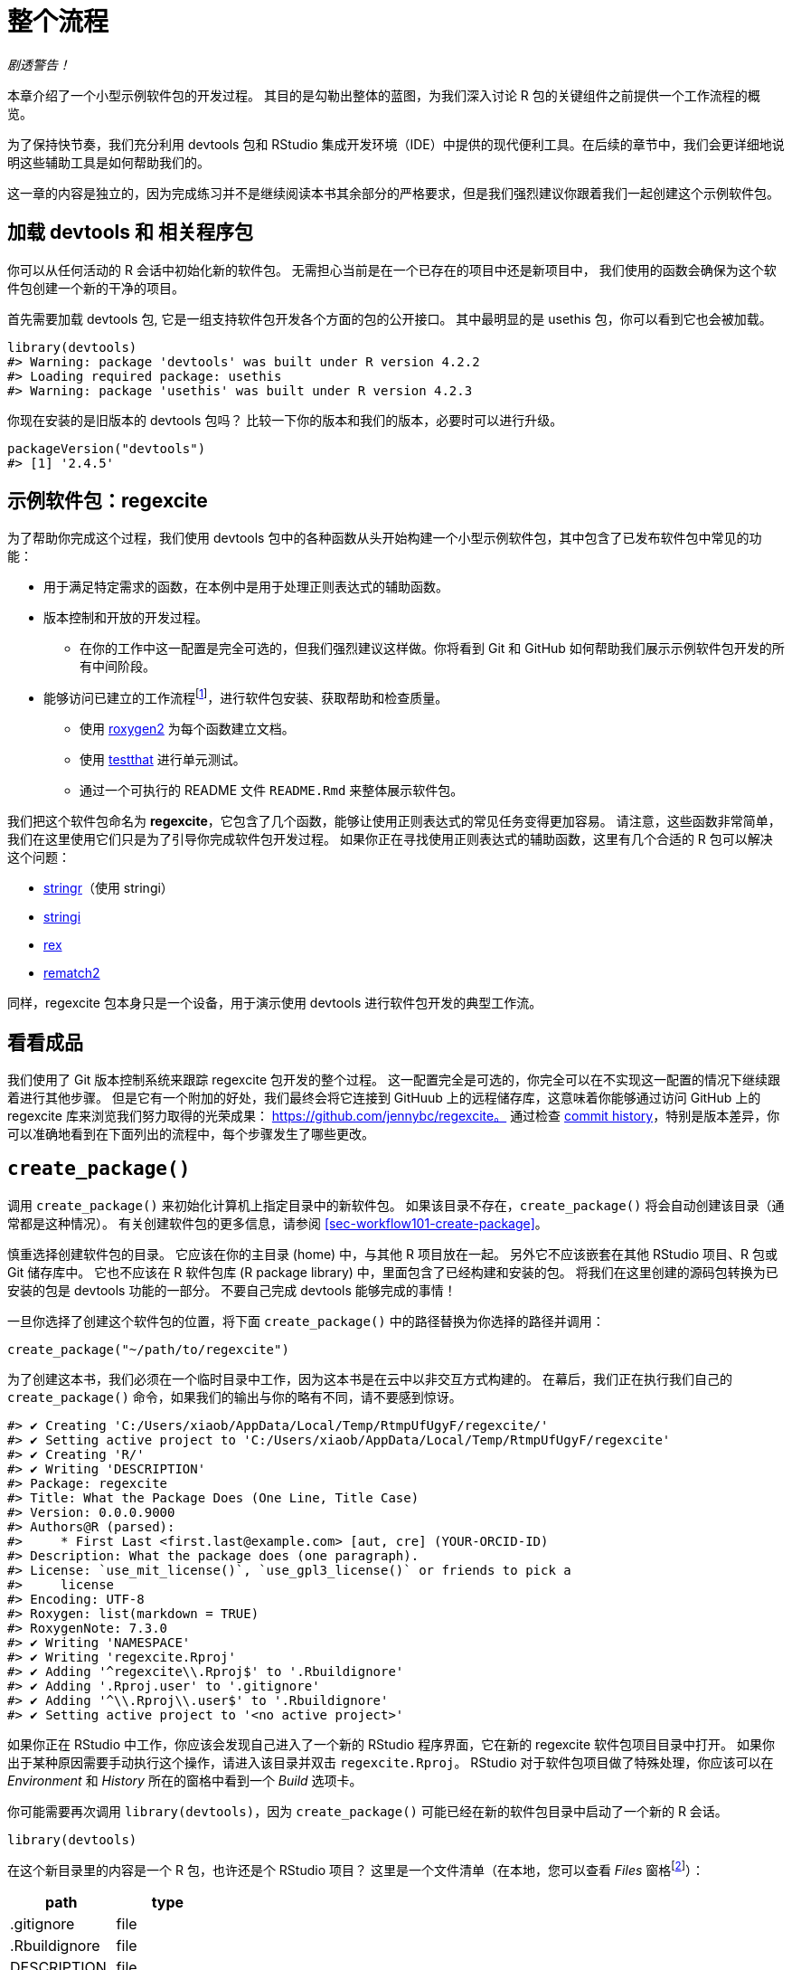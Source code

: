 [[sec-whole-game]]
= 整个流程
:description: 学习如何创建软件包（package），它是可分享、可复用和可重复的 R 代码。

_剧透警告！_

本章介绍了一个小型示例软件包的开发过程。 其目的是勾勒出整体的蓝图，为我们深入讨论 R 包的关键组件之前提供一个工作流程的概览。

为了保持快节奏，我们充分利用 devtools 包和 RStudio 集成开发环境（IDE）中提供的现代便利工具。在后续的章节中，我们会更详细地说明这些辅助工具是如何帮助我们的。

这一章的内容是独立的，因为完成练习并不是继续阅读本书其余部分的严格要求，但是我们强烈建议你跟着我们一起创建这个示例软件包。

== 加载 devtools 和 相关程序包

你可以从任何活动的 R 会话中初始化新的软件包。 无需担心当前是在一个已存在的项目中还是新项目中， 我们使用的函数会确保为这个软件包创建一个新的干净的项目。

首先需要加载 devtools 包, 它是一组支持软件包开发各个方面的包的公开接口。 其中最明显的是 usethis 包，你可以看到它也会被加载。

[source,r,cell-code]
----
library(devtools)
#> Warning: package 'devtools' was built under R version 4.2.2
#> Loading required package: usethis
#> Warning: package 'usethis' was built under R version 4.2.3
----

你现在安装的是旧版本的 devtools 包吗？ 比较一下你的版本和我们的版本，必要时可以进行升级。

[source,r,cell-code]
----
packageVersion("devtools")
#> [1] '2.4.5'
----

== 示例软件包：regexcite

为了帮助你完成这个过程，我们使用 devtools 包中的各种函数从头开始构建一个小型示例软件包，其中包含了已发布软件包中常见的功能：

* 用于满足特定需求的函数，在本例中是用于处理正则表达式的辅助函数。
* 版本控制和开放的开发过程。
** 在你的工作中这一配置是完全可选的，但我们强烈建议这样做。你将看到 Git 和 GitHub 如何帮助我们展示示例软件包开发的所有中间阶段。
* 能够访问已建立的工作流程footnote:[译者注：可能指能够执行例如安装、构建文档等标准工作流程。]，进行软件包安装、获取帮助和检查质量。
** 使用 https://roxygen2.r-lib.org[roxygen2] 为每个函数建立文档。
** 使用 https://testthat.r-lib.org[testthat] 进行单元测试。
** 通过一个可执行的 README 文件 `+README.Rmd+` 来整体展示软件包。

我们把这个软件包命名为 *regexcite*，它包含了几个函数，能够让使用正则表达式的常见任务变得更加容易。 请注意，这些函数非常简单，我们在这里使用它们只是为了引导你完成软件包开发过程。 如果你正在寻找使用正则表达式的辅助函数，这里有几个合适的 R 包可以解决这个问题：

* https://stringr.tidyverse.org[stringr]（使用 stringi）
* https://stringi.gagolewski.com/[stringi]
* https://cran.r-project.org/package=rex[rex]
* https://cran.r-project.org/package=rematch2[rematch2]

同样，regexcite 包本身只是一个设备，用于演示使用 devtools 进行软件包开发的典型工作流。

== 看看成品

我们使用了 Git 版本控制系统来跟踪 regexcite 包开发的整个过程。 这一配置完全是可选的，你完全可以在不实现这一配置的情况下继续跟着进行其他步骤。 但是它有一个附加的好处，我们最终会将它连接到 GitHuub 上的远程储存库，这意味着你能够通过访问 GitHub 上的 regexcite 库来浏览我们努力取得的光荣成果： https://github.com/jennybc/regexcite。 通过检查 https://github.com/jennybc/regexcite/commits/main[commit history]，特别是版本差异，你可以准确地看到在下面列出的流程中，每个步骤发生了哪些更改。

== `+create_package()+`

调用 `+create_package()+` 来初始化计算机上指定目录中的新软件包。 如果该目录不存在，`+create_package()+` 将会自动创建该目录（通常都是这种情况）。 有关创建软件包的更多信息，请参阅 <<sec-workflow101-create-package>>。

慎重选择创建软件包的目录。 它应该在你的主目录 (home) 中，与其他 R 项目放在一起。 另外它不应该嵌套在其他 RStudio 项目、R 包或 Git 储存库中。 它也不应该在 R 软件包库 (R package library) 中，里面包含了已经构建和安装的包。 将我们在这里创建的源码包转换为已安装的包是 devtools 功能的一部分。 不要自己完成 devtools 能够完成的事情！

一旦你选择了创建这个软件包的位置，将下面 `+create_package()+` 中的路径替换为你选择的路径并调用：

[source,r,cell-code]
----
create_package("~/path/to/regexcite")
----

为了创建这本书，我们必须在一个临时目录中工作，因为这本书是在云中以非交互方式构建的。 在幕后，我们正在执行我们自己的 `+create_package()+` 命令，如果我们的输出与你的略有不同，请不要感到惊讶。

....
#> ✔ Creating 'C:/Users/xiaob/AppData/Local/Temp/RtmpUfUgyF/regexcite/'
#> ✔ Setting active project to 'C:/Users/xiaob/AppData/Local/Temp/RtmpUfUgyF/regexcite'
#> ✔ Creating 'R/'
#> ✔ Writing 'DESCRIPTION'
#> Package: regexcite
#> Title: What the Package Does (One Line, Title Case)
#> Version: 0.0.0.9000
#> Authors@R (parsed):
#>     * First Last <first.last@example.com> [aut, cre] (YOUR-ORCID-ID)
#> Description: What the package does (one paragraph).
#> License: `use_mit_license()`, `use_gpl3_license()` or friends to pick a
#>     license
#> Encoding: UTF-8
#> Roxygen: list(markdown = TRUE)
#> RoxygenNote: 7.3.0
#> ✔ Writing 'NAMESPACE'
#> ✔ Writing 'regexcite.Rproj'
#> ✔ Adding '^regexcite\\.Rproj$' to '.Rbuildignore'
#> ✔ Adding '.Rproj.user' to '.gitignore'
#> ✔ Adding '^\\.Rproj\\.user$' to '.Rbuildignore'
#> ✔ Setting active project to '<no active project>'
....

如果你正在 RStudio 中工作，你应该会发现自己进入了一个新的 RStudio 程序界面，它在新的 regexcite 软件包项目目录中打开。 如果你出于某种原因需要手动执行这个操作，请进入该目录并双击 `+regexcite.Rproj+`。 RStudio 对于软件包项目做了特殊处理，你应该可以在 _Environment_ 和 _History_ 所在的窗格中看到一个 _Build_ 选项卡。

你可能需要再次调用 `+library(devtools)+`，因为 `+create_package()+` 可能已经在新的软件包目录中启动了一个新的 R 会话。

[source,r,cell-code]
----
library(devtools)
----

在这个新目录里的内容是一个 R 包，也许还是个 RStudio 项目？ 这里是一个文件清单（在本地，您可以查看 _Files_ 窗格footnote:[译者注：原文为 pane，准确来说是 tab。]）：

[cols="<,<",options="header",]
|===
|path |type
|.gitignore |file
|.Rbuildignore |file
|DESCRIPTION |file
|NAMESPACE |file
|R |directory
|regexcite.Rproj |file
|===

[TIP]
.RStudio
====
在 _Files_ 窗格footnote:[译者注：原文为 pane，准确来说是 tab。]中，依次点击 _More（齿轮图标） > Show Hidden Files_ 来切换隐藏文件（也称为 https://en.wikipedia.org/wiki/Hidden_file_and_hidden_directory#Unix_and_Unix-like_environments["`dotfiles`"]）的可见性。 一些文件是始终可见的，但有时你可能会希望看到全部的文件。
====

* `+.Rbuildignore+` 列出了我们开发 R 包时需要的，但是从源代码构建 R 包时并不应该包含进来的文件。如果你不使用 RStudio，`+create_package()+` 一开始可能并不会创建这个文件（同样也不会创建 `+.gitignore+`），因为没有 RStudio 相关的机制需要被忽略。然而，无论你使用的是什么编辑器，都可能在某些时候产生对 `+.Rbuildignore+` 的需求。<<sec-rbuildignore>> 将对此进行更加详细的讨论。
* `+.Rproj.user+`，如果有的话，它会是 RStudio 内部使用的目录。
* `+.gitignore+` 为 Git 的使用做好准备。它将忽略一些由 R 和 RStudio 创建的标准的幕后文件。即使你不打算使用 Git，它也并不会产生妨害。
* `+DESCRIPTION+` 提供了有关软件包的元数据。我们很快将开始编写这个文件，同时 <<sec-description>> 涵盖了 `+DESCRIPTION+` 文件的常用内容。
* `+NAMESPACE+` 声明了软件包导出以供外部使用的函数以及软件包从其他包导入的外部函数。现在，除了一个注释声明这是一个我们不应该手动编辑的文件外，它是空的。
* `+R/+` 目录是你的软件包的“业务端”。它很快将包含带有函数声明的 .R 文件。
* `+regexcite.Rproj+` 是使得该目录成为 RStudio 项目的文件。即使你不使用 RStudio，这个文件也没有妨害。或者你可以使用 `+create_package(..., rstudio = FALSE)+` 来避免创建该文件，详见 <<sec-workflow101-rstudio-projects>>。

== `+use_git()+`

regexcite 目录是一个 R 源码包，同时也是一个 RStudio 项目。 现在，我们使用 `+use_git()+` 让它变成一个 Git 储存库。 （顺便一提，`+use_git()+` 可以在任何项目中工作，不论它是否是一个 R 包。）

[source,r,cell-code]
----
use_git()
#> ✔ Initialising Git repo
#> ✔ Adding '.Rhistory', '.Rdata', '.httr-oauth', '.DS_Store', '.quarto' to '.gitignore'
----

在交互式会话中，系统将询问你是否要在此处提交 (commit) 这些文件，一般来说会选择提交。 在幕后，我们也将提交这些相同的文件。

那么在软件包中发生了什么变化呢？ 可以发现只创建了 `+.git+` 目录，这个目录在大多数环境中都是隐藏的，包括 RStudio 文件浏览器 它的存在证明我们确实在这个目录下初始化了 Git 存储库。

[cols="<,<",options="header",]
|===
|path |type
|.git |directory
|===

如果你使用的是 RStudio，它可能会请求在此项目中重新启动，遵从它的请求即可。 你也可以通过关闭 RStudio 然后双击 `+regexcite.Rproj+` 来手动重新启动RStudio。 现在，除了软件包的开发支持外，你也可以在 _Environment/History/Build_ 窗格中的 _Git_ 选项卡访问一个基础的 Git 客户端。

点击 History（Git 窗格中的时钟图标），如果你之前同意了提交，你将会看到一个通过 `+use_git()+` 完成的初始提交。

[cols="<,<,<",options="header",]
|===
|commit |author |message
|d3fb0d2444… |YuanchenZhu2020 yuanchenzhu@126.com |Initial commit
|===

[TIP]
.RStudio
====
只要你配置了 RStudio + Git 集成环境，RStudio 可以在任何项目中初始化一个 Git 储存库，即使该项目不是一个 R 软件包。 依次点击 _Tools > Version Control > Project Setup_。 然后选择 _Version control system: Git_ 来__为这个项目初始化一个新的 git 储存库__。
====

== 编写第一个函数

在处理字符串时，一个相当常见的任务是需要将单个字符串拆分为许多部分。 base R中的 `+strsplit()+` 函数就是完成这个任务的。

[source,r,cell-code]
----
(x <- "alfa,bravo,charlie,delta")
#> [1] "alfa,bravo,charlie,delta"
strsplit(x, split = ",")
#> [[1]]
#> [1] "alfa"    "bravo"   "charlie" "delta"
----

仔细看看返回值。

[source,r,cell-code]
----
str(strsplit(x, split = ","))
#> List of 1
#>  $ : chr [1:4] "alfa" "bravo" "charlie" "delta"
----

这个返回值的形状常常使人们感到惊讶，或者至少使他们感到不方便。 函数输入是长度为 1 的字符向量，而函数输出则是长度为 1 的列表。 考虑到 R 向矢量化演进的基本趋势，这是完全有意义的。 但有时它仍然有点讨人厌。 通常情况下，你知道你的输入在逻辑上是一个标量，即它只是一个单一的字符串，并且希望输出包含它各部分的字符向量。

这导致 R 用户采用各种方法对输出结果进行列表展开 (unlist)：

[source,r,cell-code]
----
unlist(strsplit(x, split = ","))
#> [1] "alfa"    "bravo"   "charlie" "delta"

strsplit(x, split = ",")[[1]]
#> [1] "alfa"    "bravo"   "charlie" "delta"
----

上面的第二种更安全的解决方案是 regexcite 的首个函数 —— `+strsplit1()+` 的基础:

[source,r,r,cell-code]
----
strsplit1 <- function(x, split) {
  strsplit(x, split = split)[[1]]
}
----

这本书不会教你如何用 R 写函数。 要了解更多信息，请查看 R for Data Scienc 的 https://r4ds.hadley.nz/functions.html[Functions chapter] 以及 Advanced R 的 https://adv-r.hadley.nz/functions.html[Functions chapter]。

[TIP]
====
`+strsplit1()+` 的名字是对非常方便的 `+paste0()+` 的致敬，它首次出现在 2012 年的 R 2.15.0 中。 创建 `+paste0()+` 是为了解决 `+paste()+` __不使用__分隔符将字符串连接在一起的极其常见的用例。 `+paste0()+` 被亲切地描述为 https://simplystatistics.org/posts/2013-01-31-paste0-is-statistical-computings-most-influential-contribution-of-the-21st-century/["`statistical computing’s most influential contribution of the 21st century`"].

`+strsplit1()+` 函数非常鼓舞人心，现在它是 stringr 包中的一个真正的函数： `+stringr::str_split_1()+`!

====

== `+use_r()+`

`+strsplit1()+` 的函数定义应该放在哪里呢？ 它应该被保存在软件包的 `+R/+` 子目录下的 `+.R+` 文件中。 一个合理的处理方法是为包中每个面向用户的函数创建一个新的 `+.R+` 文件，并用函数名命名对应文件。 当你添加更多函数时，你可能会希望放宽一点这个要求，并将相关函数分组组织在一起。 我们将会把 `+strsplit1()+` 的函数定义保存在文件 `+R/strsplit1.R+` 中。

辅助函数 `+use_r()+` 会在 `+R/+` 目录下创建和（或）打开对应脚本文件。 在一个开发逐渐成熟的软件包中，当你需要在 `+.R+` 文件以及关联的测试文件之间切换时，它真的很好用。 但是，即使在目前刚开始开发的阶段，它在防止你自己沉迷于在 `+Untitled4+` 中工作也是很有帮助的。

[source,r,cell-code]
----
use_r("strsplit1")
#> • Edit 'R/strsplit1.R'
----

将 `+strsplit1()+` 的函数定义，并且**只有 `+strsplit1()+` 的函数定义**放在 `+R/strsplit1.R+` 文件中并保存。 文件 `+R/strsplit1.R+` 不应该包含其他任何我们最近执行的顶层代码，例如我们用于实践的输入 `+x+`、`+library(devtools)+` 或 `+use_git()+`。 这预示着从编写 R 脚本过渡到编写 R 包时需要进行的调整。 软件包和脚本使用不同的机制来声明它们对其他包的依赖性，并存储示例或测试代码。 我们将在 <<sec-r>> 中进一步讨论这一点。

[[sec-whole-game-load-all]]
== `+load_all()+`

我们应该如何测试 `+strsplit1()+`？ 如果这是一个普通的 R 脚本，我们可以使用 RStudio 将函数定义发送到 R 控制台，并在全局环境中定义 `+strsplit1()+`。 或者我们可以调用 `+source("R/strsplit1.R")+`。 然而，对于软件包开发来说，devtools 提供了一种更健壮的方法。

调用 `+load_all()+` 来使 `+strsplit1()+` 可以用于测试运行。

[source,r,cell-code]
----
load_all()
#> ℹ Loading regexcite
----

现在可以调用 `+strsplit1(x)+` 来看看它是如何工作的。

[source,r,cell-code]
----
(x <- "alfa,bravo,charlie,delta")
#> [1] "alfa,bravo,charlie,delta"
strsplit1(x, split = ",")
#> [1] "alfa"    "bravo"   "charlie" "delta"
----

请注意 `+load_all()+` 会使得 `+strsplit1()+` 函数可以使用，尽管它在全局环境中并不存在。

[source,r,cell-code]
----
exists("strsplit1", where = globalenv(), inherits = FALSE)
#> [1] FALSE
----

如果你的运行结果是 `+TRUE+` 而不是 `+FALSE+`，这意味着你仍然在使用面向脚本的工作流，并导入了你脚本的源代码。 下面是回到正轨的方法：

* 清理你的全局环境并重启 R。
* 使用 `+library(devtools)+` 重新载入 devtools 并调用 `+load_all()+` 来重新加载 regexcite 包。
* 重新定义测试输入 `+x+`，然后再次调用 `+strsplit1(x, split = ",")+`。这应该可以正常执行！
* 再次运行 `+exists("strsplit1", where = globalenv(), inherits = FALSE)+`，此时你应该可以看到输出了 `+FALSE+`。

`+load_all()+` 模拟了构建、安装和载入 regexcite 软件包的过程。 当你的软件包积累了更多的函数时，有的函数导出供用户使用，而有的没有，有的函数会互相调用而有的从依赖的其他包中调用，使用 `+load_all()+` 相比于在全局工作空间中测试函数，能够使你对于软件包的开发过程有更为准确的了解。 同样的，`+load_all()+` 对于构建、安装和载入软件包的过程，能够允许更加快速的迭代。 有关 `+load_all()+` 的更多信息，请参阅 <<sec-workflow101-load-all>>。

到目前为止的内容：

* 我们以及编写了第一个函数 `+strsplit1()+`，它用于将一个字符串拆分为一个字符向量（而不是包含字符向量的列表）。
* 我们使用 `+load_all()+` 来快速地让这个函数可以用于交互式使用，就好像我们已经构建安装了 regexcite 并通过 `+library(regexcite)+` 载入了这个软件包一样。

[TIP]
.RStudio
====
RStudio 在 _Build_ 菜单中，或者在 _Build_ 窗格中通过依次点击 _More > Load All_ 提供了 `+load_all()+` 的快捷调用，另外使用快捷键 Ctrl + Shift + L (Windows & Linux) 或 Cmd + Shift + L (macOS) 也可以快速调用该函数。
====

=== 提交对 `+strsplit1()+` 的更改

如果你正在使用 Git，你可以使用你喜欢的方法来提交新的 `+R/strsplit1.R+` 文件。 我们在幕后也进行了这一操作，这是提交前后的差异。

....
diff --git a/R/strsplit1.R b/R/strsplit1.R
new file mode 100644
index 0000000..29efb88
--- /dev/null
+++ b/R/strsplit1.R
@@ -0,0 +1,3 @@
+strsplit1 <- function(x, split) {
+  strsplit(x, split = split)[[1]]
+}
....

从这一节后，我们会在每一步执行完后进行提交。 请记住https://github.com/jennybc/regexcite/commits/main[这些提交]在公开储存库中都是可见的。

== `+check()+`

我们现在有非正式的经验证据表明 `+strsplit1()+` 工作正常。 但是，我们如何确保 regexcite 包的所有可变部分仍然工作呢？ 在这么小的一个增加之后，检查其他部分似乎很愚蠢，但养成经常检查的习惯是很有益处的。

在 shell 中执行的 `+R CMD check+` 是检查 R 包是否处于完全工作状态的黄金标准。 `+check()+` 是在不离开 R 会话的情况下运行这一操作的方便方法。

请注意 `+check()+` 生成的输出相当庞大，针对交互式使用进行了优化。 我们在这里截取了一部分，并展示一个摘要。 你本地运行 `+check()+` 的输出会有所不同。

[source,r,cell-code]
----
check()
----

....
── R CMD check results ─────────────────── regexcite 0.0.0.9000 ────
Duration: 24.7s

❯ checking DESCRIPTION meta-information ... WARNING
  Non-standard license specification:
    `use_mit_license()`, `use_gpl3_license()` or friends to pick a
    license
  Standardizable: FALSE

0 errors ✔ | 1 warning ✖ | 0 notes ✔
....

__阅读检查的输出是十分必要的！__请尽可能早并经常性地解决出现的问题。 这就像在 `+.R+` 和 `+.Rmd+` 文件上进行增量开发。 你检查每件事是否正常的时间间隔越长，就越难找到问题所在并解决问题。

在这一步中，我们收到了 1 个警告 (warnings)（0 个错误 (errors)，0 个提示信息 (notes)）：

....
Non-standard license specification:
  `use_mit_license()`, `use_gpl3_license()` or friends to pick a
  license
....

我们将会完全按照它所说的去做，完全解决这一问题。 你可以在 <<sec-workflow101-r-cmd-check>> 中了解更多有关 `+check()+` 的信息。

[TIP]
.RStudio
====
RStudio 在 _Build_ 菜单中，或者在 _Build_ 窗格中通过点击 _Check_ 提供了 `+check()+` 的快捷调用，另外使用快捷键 Ctrl + Shift + E (Windows & Linux) 或 Cmd + Shift + E (macOS) 也可以快速调用该函数。
====

== 编辑 `+DESCRIPTION+`

`+DESCRIPTION+` 文件提供了关于你的软件包的元数据，这在 <<sec-description>> 中有完整的介绍。 现在是查看 regexcite 当前 `+DESCRIPTION+` 的好时机。 你将看到它被填充了样板内容，这些内容需要替换

要添加你自己的元数据，请进行以下编辑操作：

* 让自己成为作者。如果你没有 ORCID，你可以忽略 `+comment = ...+` 部分。
* 在 `+Title+` 和 `+Description+` 字段中写一些描述性文字。

[TIP]
.RStudio
====
在 RStudio 中使用 Ctrl + `+.+` 然后输入 "`DESCRIPTION`" 来激活辅助功能，这样可以轻松打开指定文件进行编辑。 除了可以输入文件名外，还可以输入函数名。 当软件包具有大量文件时，这一功能十分便利。
====

当你完成上面的操作后，`+DESCRIPTION+` 的文件内容应该和下面类似：

[source,text,text,cell-code]
----
Package: regexcite
Title: Make Regular Expressions More Exciting
Version: 0.0.0.9000
Authors@R: 
    person("Jane", "Doe", , "jane@example.com", role = c("aut", "cre"))
Description: Convenience functions to make some common tasks with string
    manipulation and regular expressions a bit easier.
License: `use_mit_license()`, `use_gpl3_license()` or friends to pick a
    license
Encoding: UTF-8
Roxygen: list(markdown = TRUE)
RoxygenNote: 7.1.2
----

== `+use_mit_license()+`

____
https://blog.codinghorror.com/pick-a-license-any-license/[Pick a License&#44; Any License. – Jeff Atwood]
____

我们目前在 `+DESCRIPTION+` 的 `+License+` 字段中有一个占位符，该占位符故意设置为无效的，并提供了一种解决方案。

....
License: `use_mit_license()`, `use_gpl3_license()` or friends to pick a
    license
....

要为软件包配置有效的许可证，请调用 `+use_mit_license()+`。

[source,r,cell-code]
----
use_mit_license()
#> ✔ Adding 'MIT + file LICENSE' to License
#> ✔ Writing 'LICENSE'
#> ✔ Writing 'LICENSE.md'
#> ✔ Adding '^LICENSE\\.md$' to '.Rbuildignore'
----

这将会把 `+License+` 字段正确地设置为 MIT 许可证，该许可证要求在 `+LICENSE+` 文件中写入版权持有人和年份。 打开新创建的 `+LICENSE+` 文件然后确保它看起来和下面的类似：

....
YEAR: 2024
COPYRIGHT HOLDER: regexcite authors
....

就像其他创建许可证的辅助函数一样，`+use_mit_license()+` 还会将完整的许可证副本放入 `+LICENSE.md+` 文件中，并将这个文件添加到 `+.Rbuildignore+`。 最好的做法是在软件包的源代码中包含完整的许可证文本，就像在 GitHub 中一样，但是 CRAN 禁止在软件包源代码中包含这一文件。 你可以在 <<sec-license>> 中找到更多有关添加许可证的内容。

[[sec-whole-game-document]]
== `+document()+`

就像其他 R 函数那样，在使用 `+strsplit1()+` 时能够获得帮助文档不是很好吗？ 这要求软件包具有特殊的 R 文档文件 `+man/strsplit1.Rd+`，这是一个以类似于 LaTeX 的 R 的特殊标记语言编写的文档。 幸运的是我们不需要直接编辑这类文档。

我们在源代码文件中的 `+strsplit1()+` 函数上方直接编写一个特别格式的注释，然后让一个叫做 https://roxygen2.r-lib.org[roxygen2] 的软件包来完成 `+man/strsplit1.Rd+` 的创建。 roxygen2 设计的动机和机制将在 <<sec-man>> 中进行介绍。

如果你使用 RStudio，则在源代码编辑器中打开 `+R/strsplit1.R+`，将光标放在 `+strsplit1()+` 函数定义中的某处。 然后依次点击 _Code > Insert roxygen skeleton_。 函数上方应该会出现一个非常特殊的注释模板，每行以 `+#+` 开头。 RStudio 只插入模板框架，因此你需要对其进行编辑，如下所示。

如果你不使用 RStudio，请自己创建注释。 无论使用哪种方式，你都应该修改注释，让它看起来像下面那样：

[source,r,r,cell-code]
----
#' Split a string
#'
#' @param x A character vector with one element.
#' @param split What to split on.
#'
#' @return A character vector.
#' @export
#'
#' @examples
#' x <- "alfa,bravo,charlie,delta"
#' strsplit1(x, split = ",")
strsplit1 <- function(x, split) {
  strsplit(x, split = split)[[1]]
}
----

但是我们还没有完成！ 我们还需要使用 `+document()+` 开始执行将这个新的 roxygen 注释转换为 `+man/strsplit1.Rd+` 的过程：

[source,r,cell-code]
----
document()
#> ℹ Updating regexcite documentation
#> Setting `RoxygenNote` to "7.3.0"
#> ℹ Loading regexcite
#> Writing 'NAMESPACE'
#> Writing 'strsplit1.Rd'
----

[TIP]
.RStudio
====
RStudio 在 _Build_ 菜单中，或在 _Build_ 窗格中通过 _More > Document_ 提供了 `+document()+` 的快捷调用，另外使用快捷键 Ctrl + Shift + D (Windows & Linux) 或 Cmd + Shift + D (macOS) 也可以快速调用该函数。
====

你现在应该能够通过如下方式预览你的函数帮助文档：

[source,r,cell-code]
----
?strsplit1
----

你将看到类似 "`Rendering development documentation for '`strsplit1`'`" 的提示信息，它告诉你，你基本上正在预览草稿文档。 也就是说，该文档存在于你的包的源代码中，但是尚未存在于已安装的包中。 事实上，我们还没有安装 regexcite，但很快就要安装了。 如果你发现 `+?strsplit1+` 并不管用，你可能需要先调用 `+load_all()+`，然后再试一次。

注意，在正式构建和安装之前，你的软件包的文档不会正确地关联起来。 这样就省去了一些细节，比如帮助文件之间的链接和软件包索引的创建。

=== `+NAMESPACE+` 的更改

除了将 `+strsplit1()+` 的特殊注释转化为 `+man/strsplit1.Rd+`，对 `+document()+` 的调用会基于在 roxygen 注释中找到的 `+@export+` 标签来更新 `+NAMESPACE+` 文件。 打开 `+NAMESPACE+` 进行检查。 其中的内容应该如下所示：

....
# Generated by roxygen2: do not edit by hand

export(strsplit1)
....

在通过 `+library(regexcite)+` 载入 regexcite 后，`+NAMESPACE+` 中的 export 指令使得 `+strsplit1()+` 对于用户来说可用。 就像完全有可能“手工”编写 `+.Rd+` 文件一样，你可以自己显式地管理 `+NAMESPACE+`。 但我们选择将这个任务委托给 devtools（以及 roxygen2）来完成。

== 再次 `+check()+`

regexcite 应该可以在现在并且永远干净地通过 `+R CMD check+`，并且 0 错误 (errors)，0 警告 (warnings)，0 提示信息 (notes)。

[source,r,cell-code]
----
check()
----

....
── R CMD check results ─────────────────── regexcite 0.0.0.9000 ────
Duration: 23.8s

0 errors ✔ | 0 warnings ✔ | 0 notes ✔
....

== `+install()+`

由于现在我们已经有了一个最小的可行软件包，让我们通过 `+install()+` 将 regexcite 包安装到你的库中：

[source,r,cell-code]
----
install()
----

....
── R CMD build ─────────────────────────────────────────────────────
* checking for file 'C:\Users\xiaob\AppData\Local\Temp\RtmpUfUgyF\regexcite/DESCRIPTION' ... OK
* preparing 'regexcite':
* checking DESCRIPTION meta-information ... OK
* checking for LF line-endings in source and make files and shell scripts
* checking for empty or unneeded directories
* building 'regexcite_0.0.0.9000.tar.gz'
Running "D:/R/R-4.2.1/bin/x64/Rcmd.exe" INSTALL \
  "C:\Users\xiaob\AppData\Local\Temp\RtmpUfUgyF/regexcite_0.0.0.9000.tar.gz" \
  --install-tests 
* installing to library 'D:/R/R-4.2.1/library'
* installing *source* package 'regexcite' ...
** using staged installation
** R
** byte-compile and prepare package for lazy loading
** help
*** installing help indices
** building package indices
** testing if installed package can be loaded from temporary location
** testing if installed package can be loaded from final location
** testing if installed package keeps a record of temporary installation path
* DONE (regexcite)
....

[TIP]
.RStudio
====
RStudio 在 _Build_ 菜单中，或在 _Build_ 窗格中通过 _Install and Restart_ 提供了类似功能的快捷调用，另外使用快捷键 Ctrl + Shift + B (Windows & Linux) 或 Cmd + Shift + B (macOS) 也可以快速调用这一功能。
====

安装完成后，我们可以像其他包一样载入和使用 regexcite。 让我们从头开始回顾我们的小型示例。 这也是重新启动 R 会话并确保你有一个干净的工作空间的好时机。

[source,r,cell-code]
----
library(regexcite)

x <- "alfa,bravo,charlie,delta"
strsplit1(x, split = ",")
#> [1] "alfa"    "bravo"   "charlie" "delta"
----

成功！

== `+use_testthat()+`

我们已经在一个示例中非正式地测试了 `+strsplit1()+`。 我们还可以将其形式化为单元测试。 这意味着我们对于特定输入的 `+strsplit1()+` 的正确结果表达了明确的期望。

首先，我们声明我们将使用 testthat 包中的 `+use_testthat()+` 来编写单元测试：

[source,r,cell-code]
----
use_testthat()
#> ✔ Adding 'testthat' to Suggests field in DESCRIPTION
#> ✔ Adding '3' to Config/testthat/edition
#> ✔ Creating 'tests/testthat/'
#> ✔ Writing 'tests/testthat.R'
#> • Call `use_test()` to initialize a basic test file and open it for editing.
----

这将初始化软件包的单元测试机制。 它会将 `+Suggests: testthat+` 添加到 `+DESCRIPTION+`，创建目录 `+tests/testthat/+`，并添加脚本文件 `+tests/testthat.R+`。 你会注意到 testthat 可能添加了 3.0.0 的最小版本依赖要求，以及第二个 DESCRIPTION 字段 `+Config/testthat/edition: 3+`。 我们将会在 <<sec-testing-basics>> 中详细讨论这些细节。

然而，是否编写实际的测试仍然取决于你！

辅助函数 `+use_test()+` 用于打开并（或）创建测试文件。 你可以提供文件名，或者，如果你在 RStudio 中编辑相关的源文件，文件名将自动生成。 对于大部分人来说，如果 `+R/strsplit1.R+` 是 RStudio 中打开的文件，你只需要调用 `+use_test()+` 就好。 然而，由于本书是非交互构建的，我们必须显式地提供文件名：

[source,r,cell-code]
----
use_test("strsplit1")
#> ✔ Writing 'tests/testthat/test-strsplit1.R'
#> • Edit 'tests/testthat/test-strsplit1.R'
----

它将会生成文件 `+tests/testthat/test-strsplit1.R+`。 如果该文件已经存在，`+use_test()+` 将只会打开它。 你会注意到在新创建的文件中有一个测试样例——你需要删除这些代码，并将以下内容添加到文件中:

[source,r,r,cell-code]
----
test_that("strsplit1() splits a string", {
  expect_equal(strsplit1("a,b,c", split = ","), c("a", "b", "c"))
})
----

这将测试 `+strsplit1()+` 在分割字符串时是否给出预期的结果。

交互式地运行这个测试，就像你编写自己的测试时会做的那样。 如果无法找到 `+test_that()+` 或 `+strsplit1()+`，那么这表示你可能需要调用 `+load_all()+`。

在以后的过程中，你的测试大部分将主要通过 `+test()+` 以__批量__方式运行：

[source,r,cell-code]
----
test()
#> ℹ Testing regexcite
#> ✔ | F W  S  OK | Context
#> 
#> ⠏ |          0 | strsplit1                                          
#> ✔ |          1 | strsplit1
#> 
#> ══ Results ═════════════════════════════════════════════════════════
#> [ FAIL 0 | WARN 0 | SKIP 0 | PASS 1 ]
----

[TIP]
.RStudio
====
RStudio 在 _Build_ 菜单中，或者在 _Build_ 窗格中通过 _More > Test package_ 提供 `+test()+` 的快捷调用，另外使用快捷键 Ctrl + Shift + T (Windows & Linux) 或 Cmd + Shift + T (macOS) 也可以快速调用这一函数。
====

每当你使用 `+check()+` 检查软件包时，你的测试也会运行。 这样，你基本上就可以使用一些特定于自己的包的检查来扩展标准检查。 使用 https://covr.r-lib.org[covr package] 跟踪该测试所执行的源代码的比例也是一个好主意。 更多细节见 <<sec-testing-design-coverage>>。

== `+use_package()+`

在开发自己的软件包时，你不可避免地会想要在自己的包中使用另一个包中的函数。 要在我们的包中声明我们需要的其他包（即我们的依赖项），以及在我们的包中使用这些包，需要使用专用于软件包的方法来完成。 请注意，如果你计划将一个包提交到 CRAN，这种方法甚至适用于一些你认为是“始终可用”的包，例如 `+stats::median()+` 或 `+utils::head()+`。

在使用 R 的正则表达式函数时，一个常见的困境是对于是否要求 `+perl = TRUE+` 或 `+perl = FALSE+` 存在不确定性。 此外，通常（但并非总是）还有其他参数会改变模式的匹配方式，例如 `+fixed+`、`+ignore.case+` 和 `+invert+`。 跟踪哪个函数使用了哪个参数以及参数之间如何交互是一件很困难的事，因此许多用户在不重复读文档的情况下永远不会记住这些细节。

stringr 包“提供了一组协调一致的函数，旨在使处理字符串变得尽可能简单”。 具体而言，stringr 在所有地方都使用一个正则表达式系统（ICU 正则表达式），并在每个函数中使用相同的接口来控制匹配行为，比如大小写敏感性。 一些人发现这样更容易内化知识和编程。 让我们假设你决定基于 stringr（和 stringi）构建 regexcite，而不是基于 R 的基础正则表达式函数。

首先，通过使用 `+use_package()+` 来声明你的通用意图，即使用 stringr 命名空间中的一些函数：

[source,r,cell-code]
----
use_package("stringr")
#> ✔ Adding 'stringr' to Imports field in DESCRIPTION
#> • Refer to functions with `stringr::fun()`
----

这一命令会把 stringr 包加入到 `+DESCRIPTION+` 的 `+Imports+` 字段。 这就是它的全部功能。

让我们重新回到 `+strsplit1()+`，使它更像 stringr 的风格。 这里有一个新的实现方案footnote:[回想一下，这个例子是如此鼓舞人心，以至于它现在是 stringr 包中的一个真正的函数： `stringr::str_split_1()`！]:

[source,r,cell-code]
----
str_split_one <- function(string, pattern, n = Inf) {
  stopifnot(is.character(string), length(string) <= 1)
  if (length(string) == 1) {
    stringr::str_split(string = string, pattern = pattern, n = n)[[1]]
  } else {
    character()
  }
}
----

请注意，我们：

* 将函数重命名为 `+str_split_one()+`，以表示它是 `+stringr::str_split()+` 的一个封装。
* 采用了 `+stringr::str_split()+` 的参数名称。现在我们有了 `+string+` 和 `+pattern+`（以及 `+n+`），而不是 `+x+` 和 `+split+`。
* 引入了一些参数检查和边界情况处理。这与切换到 stringr 无关，并且在基于 `+strsplit()+` 构建的版本中同样有益。
* 在调用 `+stringr::str_split()+` 时使用了 `+package::function()+` 形式。这指定我们要从 stringr 命名空间中调用 `+str_split()+` 函数。从另一个包中调用函数的方法不止一种，而我们在这里建议的方法在 <<sec-dependencies-in-practice>> 中有完整的解释。

我们应该在哪里写这个新的函数定义？ 如果我们想继续遵循我们将 `+.R+` 文件命名为其中定义的函数的约定，那么我们现在需要进行一些繁琐的文件移动和重新组织的操作。 因为这在现实生活中经常出现，所以我们使用了 `+rename_files()+` 函数, 它会协调在 `+R/+` 目录下的文件重命名以及与之相关的 `+test/+` 目录下伴随文件的重命名。

[source,r,cell-code]
----
rename_files("strsplit1", "str_split_one")
#> ✔ Moving 'R/strsplit1.R' to 'R/str_split_one.R'
#> ✔ Moving 'tests/testthat/test-strsplit1.R' to 'tests/testthat/test-str_split_one.R'
----

请记住：对文件名进行操作远远不够。 我们仍然需要更新这些文件的内容！

以下是 `+R/str_split_one.R+` 的更新内容。 除了更改函数定义之外，我们还更新了 roxygen 注释以反映参数的更新，并包含展示 stringr 特性的示例。

[source,r,r,cell-code]
----
#' Split a string
#'
#' @param string A character vector with, at most, one element.
#' @inheritParams stringr::str_split
#'
#' @return A character vector.
#' @export
#'
#' @examples
#' x <- "alfa,bravo,charlie,delta"
#' str_split_one(x, pattern = ",")
#' str_split_one(x, pattern = ",", n = 2)
#'
#' y <- "192.168.0.1"
#' str_split_one(y, pattern = stringr::fixed("."))
str_split_one <- function(string, pattern, n = Inf) {
  stopifnot(is.character(string), length(string) <= 1)
  if (length(string) == 1) {
    stringr::str_split(string = string, pattern = pattern, n = n)[[1]]
  } else {
    character()
  }
}
----

别忘了也要更新测试文件！

以下是 `+tests/testthat/test-str_split_one.R+` 的更新内容。 除了更改函数的名称和参数之外，我们还添加了几个测试。

[source,r,r,cell-code]
----
test_that("str_split_one() splits a string", {
  expect_equal(str_split_one("a,b,c", ","), c("a", "b", "c"))
})

test_that("str_split_one() errors if input length > 1", {
  expect_error(str_split_one(c("a,b","c,d"), ","))
})

test_that("str_split_one() exposes features of stringr::str_split()", {
  expect_equal(str_split_one("a,b,c", ",", n = 2), c("a", "b,c"))
  expect_equal(str_split_one("a.b", stringr::fixed(".")), c("a", "b"))
})
----

在我们导出新的 `+str_split_one()+` 进行测试之前，我们需要调用 `+document()+`。 为什么呢？ 请记住 `+document()+` 做了两件主要的工作：

[arabic]
. 将我们的 roxygen 注释转换为适当的 R 文档。
. （重新）生成 `+NAMESPACE+`。

第二个工作在这里特别重要，因为我们将不再导出 `+strsplit1()+`，而是导出新的 `+str_split_one()+`。 不要对 `+"Objects listed as exports, but not present in namespace: strsplit1"+` 的警告感到沮丧。 当你从命名空间中删除某些内容时，这种情况总是会发生。

[source,r,cell-code]
----
document()
#> ℹ Updating regexcite documentation
#> ℹ Loading regexcite
#> Warning: Objects listed as exports, but not present in namespace:
#> • strsplit1
#> Writing 'NAMESPACE'
#> Writing 'str_split_one.Rd'
#> Deleting 'strsplit1.Rd'
----

通过 `+load_all()+` 模拟软件包安装，试试新的 `+str_split_one()+` 函数：

[source,r,cell-code]
----
load_all()
#> ℹ Loading regexcite
str_split_one("a, b, c", pattern = ", ")
#> [1] "a" "b" "c"
----

== `+use_github()+`

你已经看到我们在 regexcite 的开发过程中进行了许多提交。 你可以在 https://github.com/jennybc/regexcite 中看到指示性的提交历史记录 我们使用版本控制系统并公开开发过程的决定意味着你可以在每个开发阶段检查 regexcite 源代码的状态。 通过查看所谓的文件差异 (diff)，你可以确切地看到每个 devtools 辅助函数是如何修改构成 regexcite 软件包的源文件的。

如何将你的本地 regexcite 软件包和 Git 存储库连接到 GitHub 上的配套存储库呢？ 这里有三种方法：

[arabic]
. https://usethis.r-lib.org/reference/use_github.html[`+use_github()+`] 是我们一直以来推荐使用的辅助函数。我们不会在这里演示，因为它需要在你的主机端进行一些登录凭证的设置。我们也不想在每次建立这本书的时候都删除和重建公共 regexcite 软件包储存库。
. 先设置 GitHub 储存库！这听起来有悖常理，但把你的工作放到 GitHub 托管的最简单方法是在那里初始化，然后使用 RStudio 在同步的本地副本中开始工作。这种方法在 Happy Git 的工作流 https://happygitwithr.com/new-github-first.html[New project&#44; GitHub first] 和 https://happygitwithr.com/existing-github-first.html[Existing project&#44; GitHub first] 中进行了描述。
. 命令行 Git (Command line Git) 始终可以用于在__事后__添加远程存储库。这在 Happy Git 工作流 https://happygitwithr.com/existing-github-last.html[Existing project&#44; GitHub last] 中进行了描述。

这些方法都会将你的本地 regexcite 项目连接到公共或私有的 GitHub 储存库，你可以使用 RStudio 中内置的 Git 客户端来推送 (push) 或拉取 (pull) 它。 在 <<sec-sw-dev-practices>> 中，我们详细说明了为什么版本控制（例如 Git），特别是托管版本控制（例如 GitHub）值得合并到软件包开发过程中。

== `+use_readme_rmd()+`

现在你的软件包已经公开到 GitHub 上了，那么 `+README.md+` 文件就很重要。 它是软件包的主页和欢迎界面，至少在你决定为它建立一个网站（见 <<sec-website>>），添加一份主题文档 (vignette)（见 <<sec-vignettes>>），或者提交到 CRAN（见 <<sec-release>>）之前是这样。

`+use_readme_rmd()+` 函数的作用是初始化一个基础的，可执行的 `+README.Rmd+` 以供你编辑：

[source,r,cell-code]
----
use_readme_rmd()
#> ✔ Writing 'README.Rmd'
#> ✔ Adding '^README\\.Rmd$' to '.Rbuildignore'
#> • Update 'README.Rmd' to include installation instructions.
#> ✔ Writing '.git/hooks/pre-commit'
----

除了创建 `+README.Rmd+` 外，它还会在 `+.Rbuildignore+` 添加几行内容并创建一个 Git 预提交钩子 (pre-commit hook) 来帮助你保持 `+README.Rmd+` 和 `+README.md+` 的同步。

`+README.Rmd+` 中已经包含了一些部分，提示你：

* 描述开发这个软件包的目的。
* 提供安装说明。如果在调用 `+use_readme_rmd()+` 时检测到已配置 GitHub 远程仓库，这一节将预先填充如何从 GitHub 进行安装的说明。
* 展示一些用法

如何填充这个内容框架？ 可以从 `+DESCRIPTION+` 和任何正式或非正式的测试和示例中大量复制内容。 有内容总比没有好。 这很有帮助，因为人们可能不会安装你的软件包并仔细检查各个帮助文件来弄清楚如何使用它。

我们喜欢使用 R Markdown 编写 `+README+`，这样它就可以展示实际用法。 包含可实时运行的代码能够减少你的 `+README+` 变得过时，并且与实际的软件包不同步的可能性。

如果 RStudio 还没有像上面描述的那样做，请打开 `+README.Rmd+` 自己进行编辑。 确保它显示了 `+str_split_one()+` 的一些用法。

我们使用的 `+README.Rmd+` 可以在这里找到：https://github.com/jennybc/regexcite/blob/main/README.Rmd[README.Rmd]，以下是该文件的内容：

....
---
output: github_document
---

<!-- README.md is generated from README.Rmd. Please edit that file -->

```{r, include = FALSE}
knitr::opts_chunk$set(
  collapse = TRUE,
  comment = "#>",
  fig.path = "man/figures/README-",
  out.width = "100%"
)
```

**NOTE: This is a toy package created for expository purposes, for the second edition of [R Packages](https://r-pkgs.org). It is not meant to actually be useful. If you want a package for factor handling, please see [stringr](https://stringr.tidyverse.org), [stringi](https://stringi.gagolewski.com/),
[rex](https://cran.r-project.org/package=rex), and
[rematch2](https://cran.r-project.org/package=rematch2).**

# regexcite

<!-- badges: start -->
<!-- badges: end -->

The goal of regexcite is to make regular expressions more exciting!
It provides convenience functions to make some common tasks with string manipulation and regular expressions a bit easier.

## Installation

You can install the development version of regexcite from [GitHub](https://github.com/) with:
      
``` r
# install.packages("devtools")
devtools::install_github("jennybc/regexcite")
```

## Usage

A fairly common task when dealing with strings is the need to split a single string into many parts.
This is what `base::strplit()` and `stringr::str_split()` do.

```{r}
(x <- "alfa,bravo,charlie,delta")
strsplit(x, split = ",")
stringr::str_split(x, pattern = ",")
```

Notice how the return value is a **list** of length one, where the first element holds the character vector of parts.
Often the shape of this output is inconvenient, i.e. we want the un-listed version.

That's exactly what `regexcite::str_split_one()` does.

```{r}
library(regexcite)

str_split_one(x, pattern = ",")
```

Use `str_split_one()` when the input is known to be a single string.
For safety, it will error if its input has length greater than one.

`str_split_one()` is built on `stringr::str_split()`, so you can use its `n` argument and stringr's general interface for describing the `pattern` to be matched.

```{r}
str_split_one(x, pattern = ",", n = 2)

y <- "192.168.0.1"
str_split_one(y, pattern = stringr::fixed("."))
```
....

别忘了渲染该文件以生成 `+README.md+`！ 如果你尝试提交 `+README.Rmd+` 而不是 `+README.md+`，或者 `+README.md+` 已经过时了，预提交钩子 (pre-commit hook) 应该会提示你。

渲染 `+README.Rmd+` 的最好方法是使用 `+build_readme()+`，因为它会注意使用软件包的最新版本来进行渲染， 即它会从当前包的源代码中安装一个临时副本进行渲染。

[source,r,cell-code]
----
build_readme()
#> ℹ Installing regexcite in temporary library
#> ℹ Building
#>   'C:/Users/xiaob/AppData/Local/Temp/RtmpUfUgyF/regexcite/README.Rmd'
----

你只需要简单地https://github.com/jennybc/regexcite#readme[访问 GitHub 上的 regexcite]就可以看到已经渲染好的 `+README.md+`。

最后，别忘了做最后一次提交。 如果你使用了 GitHub，还需要推送至远程仓库。

== 最后一步：`+check()+`，然后 `+install()+`

让我们再次运行 `+check()+`，确保软件包仍然一切正常。

[source,r,cell-code]
----
check()
----

....
── R CMD check results ─────────────────── regexcite 0.0.0.9000 ────
Duration: 27.4s

0 errors ✔ | 0 warnings ✔ | 0 notes ✔
....

regexcite 应该没有错误 (errors)、警告 (warnings) 或提示信息 (notes)。 现在是重新构建和安装软件包的最好时机。 庆祝一下！

[source,r,cell-code]
----
install()
----

....
── R CMD build ─────────────────────────────────────────────────────
* checking for file 'C:\Users\xiaob\AppData\Local\Temp\RtmpUfUgyF\regexcite/DESCRIPTION' ... OK
* preparing 'regexcite':
* checking DESCRIPTION meta-information ... OK
* checking for LF line-endings in source and make files and shell scripts
* checking for empty or unneeded directories
* building 'regexcite_0.0.0.9000.tar.gz'
Running "D:/R/R-4.2.1/bin/x64/Rcmd.exe" INSTALL \
  "C:\Users\xiaob\AppData\Local\Temp\RtmpUfUgyF/regexcite_0.0.0.9000.tar.gz" \
  --install-tests 
* installing to library 'D:/R/R-4.2.1/library'
* installing *source* package 'regexcite' ...
** using staged installation
** R
** tests
** byte-compile and prepare package for lazy loading
** help
*** installing help indices
** building package indices
** testing if installed package can be loaded from temporary location
** testing if installed package can be loaded from final location
** testing if installed package keeps a record of temporary installation path
* DONE (regexcite)
....

请随意访问 GitHub 上的 https://github.com/jennybc/regexcite[regexcite 软件包]，它看起来和这里开发的完全一样。 提交历史记录反映了每一个单独的步骤，因此你可以使用 diffs 来查看在软件包开发过程中哪些文件被添加和修改。 本书的其余部分将更详细地介绍你在这里看到的每一个步骤以及其它更多的内容。

== 回顾

这一章的目的是给你一个典型的软件包开发流程的印象，可以总结为 <<fig-package-dev-workflow>> 所示的流程图。 除了 GitHub Actions 外，你在这里看到的所有内容都已经在这一章中提到过了，你将在 <<sec-sw-dev-practices-gha>> 中学到更多。

.devtools 软件包开发工作流程。
[#fig-package-dev-workflow]
image::diagrams/workflow.png[diagrams/workflow]

下面是对本章中提到的关键函数的回顾，根据它们在开发流程中的角色进行了粗略的组织。

这些函数用于配置软件包的各个部分，通常对于每个软件包只需要调用一次：

* `+create_package()+`
* `+use_git()+`
* `+use_mit_license()+`
* `+use_testthat()+`
* `+use_github()+`
* `+use_readme_rmd()+`

当你添加函数、测试代码或依赖项时，将会定期调用这些函数：

* `+use_r()+`
* `+use_test()+`
* `+use_package()+`

在开发过程中，你将每天或每小时频繁调用这些函数：

* `+load_all()+`
* `+document()+`
* `+test()+`
* `+check()+`
